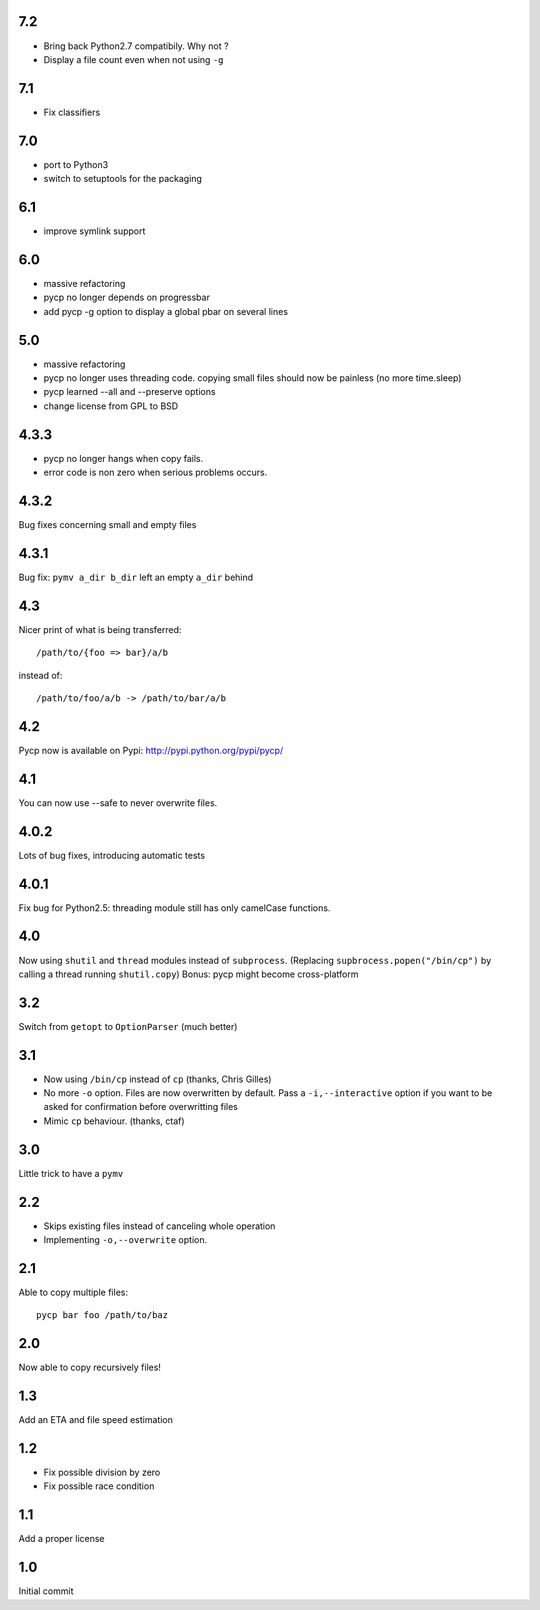 7.2
---
* Bring back Python2.7 compatibily. Why not ?
* Display a file count even when not using ``-g``

7.1
---
* Fix classifiers

7.0
---
* port to Python3
* switch to setuptools for the packaging

6.1
---
* improve symlink support

6.0
---
* massive refactoring
* pycp no longer depends on progressbar
* add pycp -g option to display a global pbar on
  several lines

5.0
---
* massive refactoring
* pycp no longer uses threading code.
  copying small files should now be painless
  (no more time.sleep)
* pycp learned --all and --preserve options
* change license from GPL to BSD

4.3.3
-----
* pycp no longer hangs when copy fails.
* error code is non zero when serious problems occurs.

4.3.2
-----

Bug fixes concerning small and empty files

4.3.1
-----
Bug fix: ``pymv a_dir b_dir`` left an empty ``a_dir`` behind

4.3
----
Nicer print of what is being transferred::

  /path/to/{foo => bar}/a/b

instead of::

  /path/to/foo/a/b -> /path/to/bar/a/b

4.2
---
Pycp now is available on Pypi:
http://pypi.python.org/pypi/pycp/

4.1
---
You can now use --safe to never overwrite files.

4.0.2
-----
Lots of bug fixes, introducing automatic tests

4.0.1
------
Fix bug for Python2.5: threading module still has
only camelCase functions.

4.0
----
Now using ``shutil`` and ``thread`` modules instead of ``subprocess``.
(Replacing ``supbrocess.popen("/bin/cp")`` by calling a thread
running ``shutil.copy``)
Bonus: pycp might become cross-platform

3.2
----
Switch from ``getopt`` to ``OptionParser`` (much better)

3.1
---
* Now using ``/bin/cp`` instead of ``cp`` (thanks, Chris Gilles)

* No more ``-o`` option. Files are now overwritten by default.
  Pass a ``-i,--interactive``  option if you want to be asked
  for confirmation before overwritting files

* Mimic ``cp`` behaviour. (thanks, ctaf)

3.0
---
Little trick to have a ``pymv``

2.2
---
* Skips existing files instead of canceling whole operation
* Implementing ``-o,--overwrite`` option.

2.1
---
Able to copy multiple files::

  pycp bar foo /path/to/baz

2.0
----
Now able to copy recursively files!

1.3
----
Add an ETA and file speed estimation

1.2
---
* Fix possible division by zero
* Fix possible race condition

1.1
---
Add a proper license

1.0
---
Initial commit
